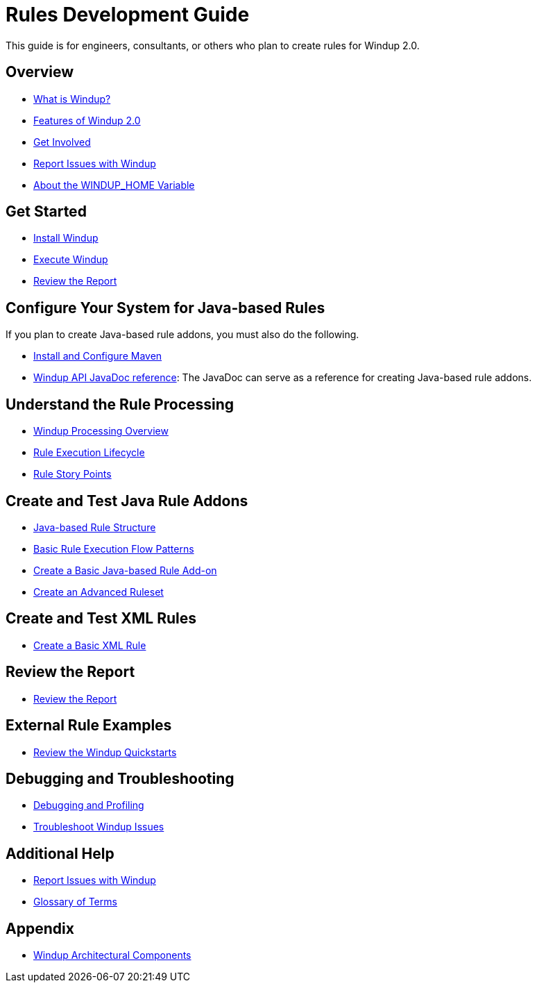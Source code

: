 = Rules Development Guide

This guide is for engineers, consultants, or others who plan to create
rules for Windup 2.0.

== Overview

* link:What-is-Windup[What is Windup?]
* link:Features-of-Windup-2.0[Features of Windup 2.0]
* link:Get-Involved[Get Involved]
* link:Report-Issues-with-Windup[Report Issues with Windup]
* link:About-the-WINDUP_HOME-Variable[About the WINDUP_HOME Variable]

== Get Started

* link:Install-Windup[Install Windup]
* link:Execute-Windup[Execute Windup]
* link:Review-the-Report[Review the Report]

== Configure Your System for Java-based Rules 

If you plan to create Java-based rule addons, you must also do the following.

* link:Install-and-Configure-Maven[Install and Configure Maven]
* link:http://windup.github.io/windup/docs/javadoc/latest/[Windup API JavaDoc reference]: The JavaDoc can serve as a reference for creating Java-based rule addons.

== Understand the Rule Processing

* link:Windup-Processing-Overview[Windup Processing Overview]
* link:Rules-Rule-Execution-Lifecycle[Rule Execution Lifecycle]
* link:Rules-Rule-Story-Points[Rule Story Points]

== Create and Test Java Rule Addons

* link:Rules-Java-based-Rule-Structure[Java-based Rule Structure]
* link:Rules-Basic-Rule-Execution-Flow-Patterns[Basic Rule Execution Flow Patterns]
* link:Rules-Create-a-Basic-Java-based-Rule-Add-on[Create a Basic Java-based Rule Add-on]
* link:Rules-Create-an-Advanced-Ruleset[Create an Advanced Ruleset]

== Create and Test XML Rules

* link:Rules-Create-a-Basic-XML-Rule[Create a Basic XML Rule]

== Review the Report

* link:Review-the-Report[Review the Report]

== External Rule Examples

* link:Review-the-Windup-Quickstarts[Review the Windup Quickstarts]

== Debugging and Troubleshooting

* link:Dev-Debugging-and-Profiling[Debugging and Profiling]
* link:Dev-Troubleshoot-Windup-Issues[Troubleshoot Windup Issues]

== Additional Help

* link:Report-Issues-with-Windup[Report Issues with Windup] 
* link:Glossary[Glossary of Terms]

== Appendix

* link:Dev-Windup-Architectural-Components[Windup Architectural Components]

